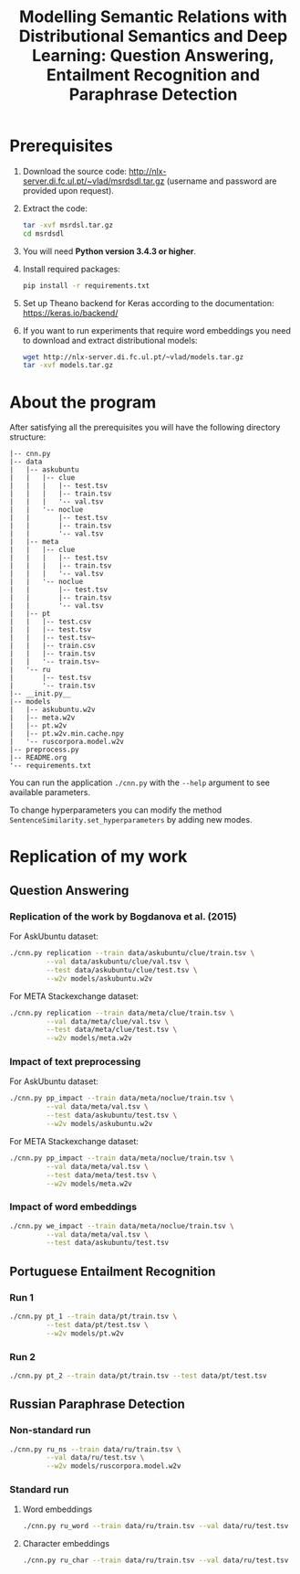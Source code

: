 #+TITLE: Modelling Semantic Relations with Distributional Semantics and Deep Learning: Question Answering, Entailment Recognition and Paraphrase Detection

* Prerequisites
1. Download the source code: http://nlx-server.di.fc.ul.pt/~vlad/msrdsdl.tar.gz (username and password are provided upon request).
2. Extract the code:
   #+BEGIN_SRC sh
     tar -xvf msrdsl.tar.gz
     cd msrdsdl
   #+END_SRC
3. You will need *Python version 3.4.3 or higher*.
4. Install required packages:
   #+BEGIN_SRC sh :exports code
     pip install -r requirements.txt
   #+END_SRC
5. Set up Theano backend for Keras according to the documentation: https://keras.io/backend/
6. If you want to run experiments that require word embeddings you need to download and extract distributional models:
   #+BEGIN_SRC sh :exports code
     wget http://nlx-server.di.fc.ul.pt/~vlad/models.tar.gz
     tar -xvf models.tar.gz
   #+END_SRC

* About the program
After satisfying all the prerequisites you will have the following directory structure: 
#+BEGIN_SRC 
|-- cnn.py
|-- data
|   |-- askubuntu
|   |   |-- clue
|   |   |   |-- test.tsv
|   |   |   |-- train.tsv
|   |   |   '-- val.tsv
|   |   '-- noclue
|   |       |-- test.tsv
|   |       |-- train.tsv
|   |       '-- val.tsv
|   |-- meta
|   |   |-- clue
|   |   |   |-- test.tsv
|   |   |   |-- train.tsv
|   |   |   '-- val.tsv
|   |   '-- noclue
|   |       |-- test.tsv
|   |       |-- train.tsv
|   |       '-- val.tsv
|   |-- pt
|   |   |-- test.csv
|   |   |-- test.tsv
|   |   |-- test.tsv~
|   |   |-- train.csv
|   |   |-- train.tsv
|   |   '-- train.tsv~
|   '-- ru
|       |-- test.tsv
|       '-- train.tsv
|-- __init.py__
|-- models
|   |-- askubuntu.w2v
|   |-- meta.w2v
|   |-- pt.w2v
|   |-- pt.w2v.min.cache.npy
|   '-- ruscorpora.model.w2v
|-- preprocess.py
|-- README.org
'-- requirements.txt
#+END_SRC

You can run the application =./cnn.py= with the =--help= argument to see available parameters.

To change hyperparameters you can modify the method =SentenceSimilarity.set_hyperparameters= by adding new modes. 

* Replication of my work
** Question Answering
*** Replication of the work by Bogdanova et al. (2015)
    For AskUbuntu dataset:
    #+BEGIN_SRC sh :exports code
      ./cnn.py replication --train data/askubuntu/clue/train.tsv \
               --val data/askubuntu/clue/val.tsv \
               --test data/askubuntu/clue/test.tsv \
               --w2v models/askubuntu.w2v
    #+END_SRC
    For META Stackexchange dataset:
    #+BEGIN_SRC sh :exports code
      ./cnn.py replication --train data/meta/clue/train.tsv \
               --val data/meta/clue/val.tsv \
               --test data/meta/clue/test.tsv \
               --w2v models/meta.w2v
    #+END_SRC

*** Impact of text preprocessing
    For AskUbuntu dataset:
    #+BEGIN_SRC sh :exports code
      ./cnn.py pp_impact --train data/meta/noclue/train.tsv \
               --val data/meta/val.tsv \
               --test data/askubuntu/test.tsv \
               --w2v models/askubuntu.w2v
    #+END_SRC
    For META Stackexchange dataset:    
    #+BEGIN_SRC sh :exports code
      ./cnn.py pp_impact --train data/meta/noclue/train.tsv \
               --val data/meta/val.tsv \
               --test data/meta/test.tsv \
               --w2v models/meta.w2v
    #+END_SRC

*** Impact of word embeddings
    #+BEGIN_SRC sh :exports code
      ./cnn.py we_impact --train data/meta/noclue/train.tsv \
               --val data/meta/val.tsv \
               --test data/askubuntu/test.tsv
    #+END_SRC

** Portuguese Entailment Recognition
*** Run 1
    #+BEGIN_SRC sh :exports code
      ./cnn.py pt_1 --train data/pt/train.tsv \
               --test data/pt/test.tsv \
               --w2v models/pt.w2v
    #+END_SRC

*** Run 2
    #+BEGIN_SRC sh :exports code
      ./cnn.py pt_2 --train data/pt/train.tsv --test data/pt/test.tsv
    #+END_SRC

** Russian Paraphrase Detection
*** Non-standard run 
    #+BEGIN_SRC sh :exports code
      ./cnn.py ru_ns --train data/ru/train.tsv \
               --val data/ru/test.tsv \
               --w2v models/ruscorpora.model.w2v
    #+END_SRC

*** Standard run
**** Word embeddings
    #+BEGIN_SRC sh :exports code
      ./cnn.py ru_word --train data/ru/train.tsv --val data/ru/test.tsv
    #+END_SRC

**** Character embeddings
    #+BEGIN_SRC sh :exports code
      ./cnn.py ru_char --train data/ru/train.tsv --val data/ru/test.tsv
    #+END_SRC
